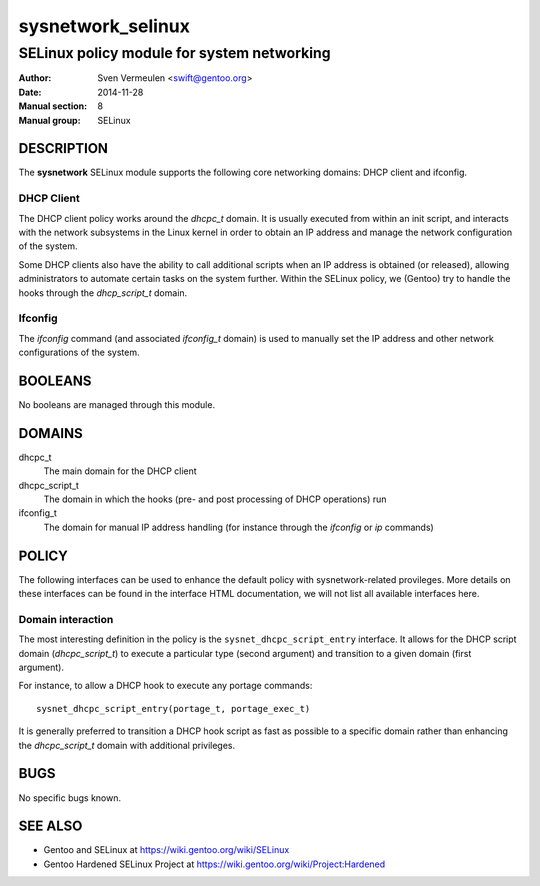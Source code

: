 ==================
sysnetwork_selinux
==================

-------------------------------------------
SELinux policy module for system networking
-------------------------------------------

:Author:        Sven Vermeulen <swift@gentoo.org>
:Date:          2014-11-28
:Manual section:        8
:Manual group:          SELinux

DESCRIPTION
===========

The **sysnetwork** SELinux module supports the following core networking
domains: DHCP client and ifconfig.

DHCP Client
-----------

The DHCP client policy works around the *dhcpc_t* domain. It is usually
executed from within an init script, and interacts with the network subsystems
in the Linux kernel in order to obtain an IP address and manage the network
configuration of the system.

Some DHCP clients also have the ability to call additional scripts when an IP
address is obtained (or released), allowing administrators to automate certain
tasks on the system further. Within the SELinux policy, we (Gentoo) try to
handle the hooks through the *dhcp_script_t* domain.

Ifconfig
--------

The *ifconfig* command (and associated *ifconfig_t* domain) is used to manually
set the IP address and other network configurations of the system.

BOOLEANS
========

No booleans are managed through this module.

DOMAINS
=======

dhcpc_t
  The main domain for the DHCP client

dhcpc_script_t
  The domain in which the hooks (pre- and post processing of DHCP operations)
  run

ifconfig_t
  The domain for manual IP address handling (for instance through the
  *ifconfig* or *ip* commands)

POLICY
======

The following interfaces can be used to enhance the default policy with
sysnetwork-related provileges. More details on these interfaces can be found in the
interface HTML documentation, we will not list all available interfaces here.

Domain interaction
------------------

The most interesting definition in the policy is the ``sysnet_dhcpc_script_entry``
interface. It allows for the DHCP script domain (*dhcpc_script_t*) to
execute a particular type (second argument) and transition to a given domain
(first argument).

For instance, to allow a DHCP hook to execute any portage commands::

  sysnet_dhcpc_script_entry(portage_t, portage_exec_t)

It is generally preferred to transition a DHCP hook script as fast as possible
to a specific domain rather than enhancing the *dhcpc_script_t* domain with
additional privileges.

BUGS
====

No specific bugs known.

SEE ALSO
========

* Gentoo and SELinux at https://wiki.gentoo.org/wiki/SELinux
* Gentoo Hardened SELinux Project at
  https://wiki.gentoo.org/wiki/Project:Hardened

